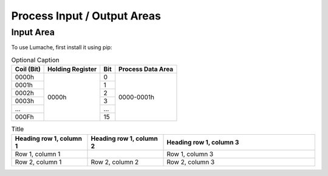 Process Input / Output Areas
=====

.. _readcoils:
.. _readholdingregisters:
.. _readdiscreteinputs:

Input Area
------------

To use Lumache, first install it using pip:

.. table:: Optional Caption
    
    
    +------------+------------------+-----+-------------------+
    | Coil (Bit) | Holding Register | Bit | Process Data Area |
    +============+==================+=====+===================+
    |    0000h   |       0000h      |  0  |     0000-0001h    |
    +------------+                  +-----+                   |
    |    0001h   |                  |  1  |                   |
    +------------+                  +-----+                   |
    |    0002h   |                  |  2  |                   |
    +------------+                  +-----+                   |
    |    0003h   |                  |  3  |                   |
    +------------+                  +-----+                   |
    |     ...    |                  | ... |                   |
    +------------+                  +-----+                   |
    |    000Fh   |                  |  15 |                   |
    +------------+------------------+-----+-------------------+

.. list-table:: Title
   :widths: 25 25 50
   :header-rows: 1
   

   * - Heading row 1, column 1
     - Heading row 1, column 2
     - Heading row 1, column 3
   * - Row 1, column 1
     -
     - Row 1, column 3
   * - Row 2, column 1
     - Row 2, column 2
     - Row 2, column 3
